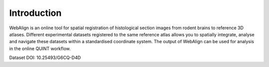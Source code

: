 **Introduction**
------------------- 
WebAlign is an online tool for spatial registration of histological section images from rodent brains to reference 3D atlases.
Different experimental datasets registered to the same reference atlas allows you to spatially integrate, analyse and navigate these datasets within a standardised coordinate system.
The output of WebAlign can be used for analysis in the online QUINT workflow. 

.. image:: images/image1.png
   :width: 7.3in
   :height: 4.04916in 

Dataset DOI: 10.25493/G6CQ-D4D

